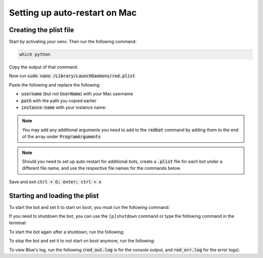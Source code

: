 .. launchd guide

==============================
Setting up auto-restart on Mac
==============================

-----------------------
Creating the plist file
-----------------------

Start by activating your venv. Then run the following command:

.. code-block:: none

    which python

Copy the output of that command.

Now run :code:`sudo nano /Library/LaunchDaemons/red.plist`

Paste the following and replace the following: 

- :code:`username` (but not :code:`UserName`) with your Mac username
- :code:`path` with the path you copied earlier
- :code:`instance-name` with your instance name:

.. code-block:: none
    :emphasize-lines: 9, 13, 28

    <?xml version="1.0" encoding="UTF-8"?>
    <!DOCTYPE plist PUBLIC "-//Apple//DTD PLIST 1.0//EN" "http://www.apple.com/DTDs/PropertyList-1.0.dtd">
    <plist version="1.0">
        <dict>
            <key>Label</key>
            <string>red</string>
            <key>ProgramArguments</key>
            <array>
                <string>path</string>
                <string>-O</string>
                <string>-m</string>
                <string>redbot</string>
                <string>instance-name</string>
                <string>--no-prompt</string>
            </array>
            <key>RunAtLoad</key>
            <true/>
            <key>KeepAlive</key>
            <dict>
                <key>SuccessfulExit</key>
                <false/>
            </dict>
            <key>StandardOutPath</key>
            <string>/tmp/red_out.log</string>
            <key>StandardErrorPath</key>
            <string>/tmp/red_err.log</string>
            <key>UserName</key>
            <string>username</string>
            <key>InitGroups</key>
            <true/>
        </dict>
    </plist>

.. note::

    You may add any additional arguments you need to add to the :code:`redbot` command by 
    adding them to the end of the array under :code:`ProgramArguments`

.. note::

    Should you need to set up auto-restart for additional bots, create a :code:`.plist` file for
    each bot under a different file name, and use the respective file names for the commands below.

Save and exit :code:`ctrl + O; enter; ctrl + x`

-------------------------------
Starting and loading the plist
-------------------------------

To start the bot and set it to start on boot, you must run the following command:

.. prompt:: bash

    sudo launchctl load -w /Library/LaunchDaemons/red.plist

If you need to shutdown the bot, you can use the ``[p]shutdown`` command or
type the following command in the terminal:

.. prompt:: bash

    sudo launchctl stop red

To start the bot again after a shutdown, run the following:

.. prompt:: bash

    sudo launchctl start red

To stop the bot and set it to not start on boot anymore, run the following:

.. prompt:: bash

    sudo launchctl unload -w /Library/LaunchDaemons/red.plist

To view Blue's log, run the following (:code:`red_out.log` is for the console output, and
:code:`red_err.log` for the error logs):

.. prompt:: bash

    nano /tmp/red_out.log
    nano /tmp/red_err.log

